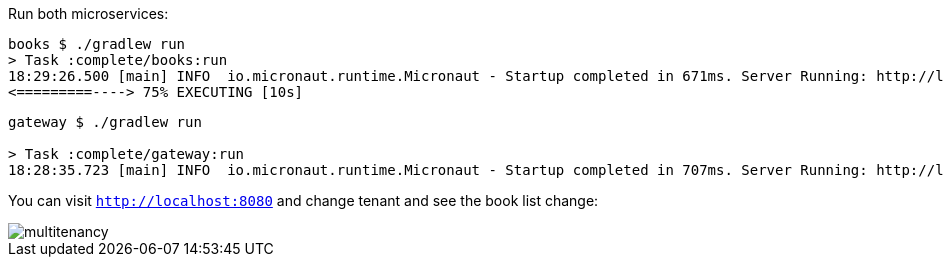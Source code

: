 Run both microservices:

[source,bash]
----
books $ ./gradlew run
> Task :complete/books:run
18:29:26.500 [main] INFO  io.micronaut.runtime.Micronaut - Startup completed in 671ms. Server Running: http://localhost:8081
<=========----> 75% EXECUTING [10s]
----

[source,bash]
----
gateway $ ./gradlew run

> Task :complete/gateway:run
18:28:35.723 [main] INFO  io.micronaut.runtime.Micronaut - Startup completed in 707ms. Server Running: http://localhost:8080
----

You can visit `http://localhost:8080` and change tenant and see the book list change:

image::multitenancy.gif[]